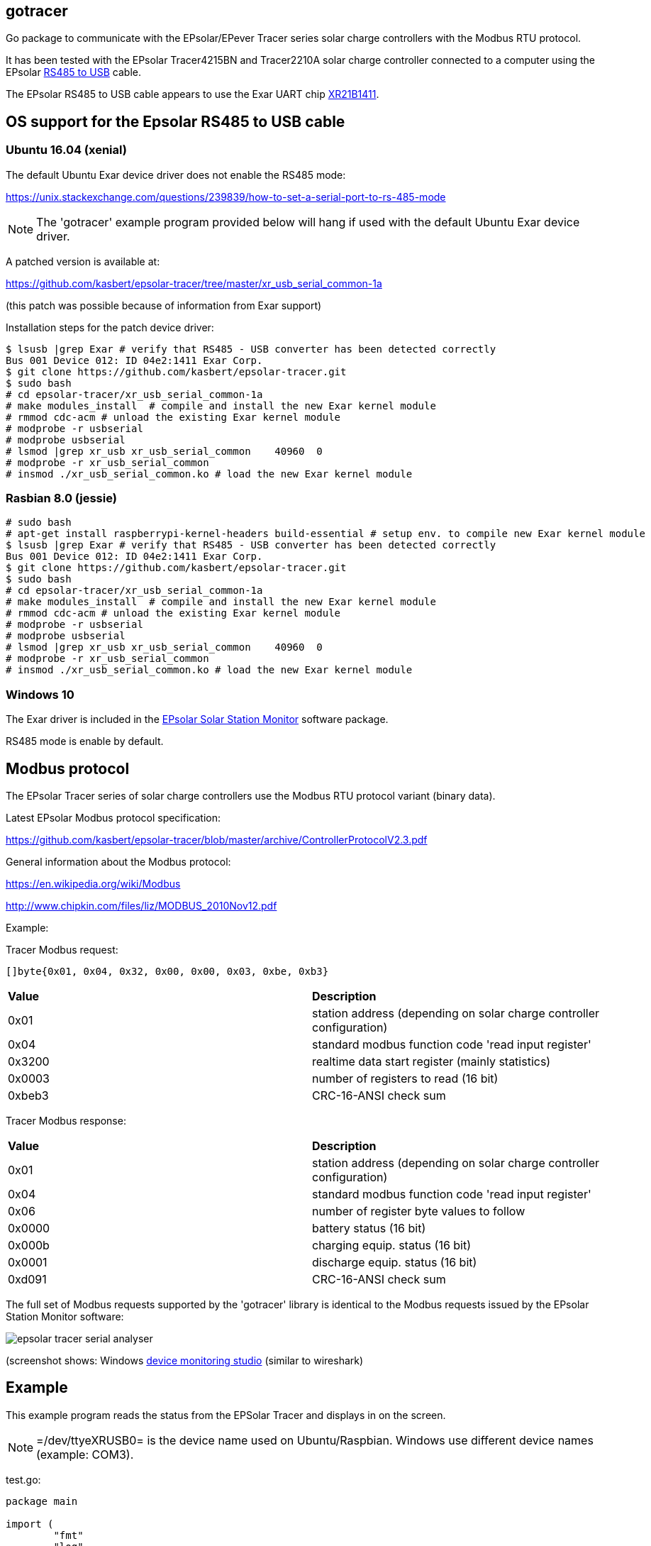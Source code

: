 == gotracer

Go package to communicate with the EPsolar/EPever Tracer series solar charge controllers with the Modbus RTU protocol.

It has been tested with the EPsolar Tracer4215BN and Tracer2210A solar charge controller
connected to a computer using the EPsolar link:https://www.amazon.com/gp/product/B016RU8JUY/ref=oh_aui_detailpage_o09_s00?ie=UTF8&psc=1[RS485 to USB] cable.

The EPsolar RS485 to USB cable appears to use the Exar UART chip link:https://www.exar.com/content/document.ashx?id=20394&languageid=1033&type=Datasheet&partnumber=XR21B1411&filename=XR21B1411.pdf&part=XR21B1411[XR21B1411]. 

== OS support for the Epsolar RS485 to USB cable

=== Ubuntu 16.04 (xenial)

The default Ubuntu Exar device driver does not enable the RS485 mode:

https://unix.stackexchange.com/questions/239839/how-to-set-a-serial-port-to-rs-485-mode

NOTE: The 'gotracer' example program provided below will hang if used with the default Ubuntu Exar device
driver.

A patched version is available at:

https://github.com/kasbert/epsolar-tracer/tree/master/xr_usb_serial_common-1a

(this patch was possible because of information from Exar support)

Installation steps for the patch device driver:

----
$ lsusb |grep Exar # verify that RS485 - USB converter has been detected correctly
Bus 001 Device 012: ID 04e2:1411 Exar Corp.
$ git clone https://github.com/kasbert/epsolar-tracer.git
$ sudo bash
# cd epsolar-tracer/xr_usb_serial_common-1a
# make modules_install  # compile and install the new Exar kernel module
# rmmod cdc-acm # unload the existing Exar kernel module 
# modprobe -r usbserial
# modprobe usbserial
# lsmod |grep xr_usb xr_usb_serial_common    40960  0
# modprobe -r xr_usb_serial_common
# insmod ./xr_usb_serial_common.ko # load the new Exar kernel module
----

=== Rasbian 8.0 (jessie)

----
# sudo bash
# apt-get install raspberrypi-kernel-headers build-essential # setup env. to compile new Exar kernel module
$ lsusb |grep Exar # verify that RS485 - USB converter has been detected correctly
Bus 001 Device 012: ID 04e2:1411 Exar Corp.
$ git clone https://github.com/kasbert/epsolar-tracer.git
$ sudo bash
# cd epsolar-tracer/xr_usb_serial_common-1a
# make modules_install  # compile and install the new Exar kernel module
# rmmod cdc-acm # unload the existing Exar kernel module 
# modprobe -r usbserial
# modprobe usbserial
# lsmod |grep xr_usb xr_usb_serial_common    40960  0
# modprobe -r xr_usb_serial_common
# insmod ./xr_usb_serial_common.ko # load the new Exar kernel module
----

=== Windows 10

The Exar driver is included in the link:http://www.epsolarpv.com/en/index.php/Technical/download[EPsolar Solar Station Monitor] software package.

RS485 mode is enable by default.

== Modbus protocol

The EPsolar Tracer series of solar charge controllers use the Modbus RTU protocol variant (binary data).

Latest EPsolar Modbus protocol specification:

https://github.com/kasbert/epsolar-tracer/blob/master/archive/ControllerProtocolV2.3.pdf

General information about the Modbus protocol:

https://en.wikipedia.org/wiki/Modbus

http://www.chipkin.com/files/liz/MODBUS_2010Nov12.pdf

Example:

Tracer Modbus request:

----
[]byte{0x01, 0x04, 0x32, 0x00, 0x00, 0x03, 0xbe, 0xb3}
----

|===
| *Value* | *Description*
| 0x01 | station address (depending on solar charge controller configuration) 
| 0x04 | standard modbus function code 'read input register' 
| 0x3200 | realtime data start register (mainly statistics) 
| 0x0003 | number of registers to read (16 bit)
| 0xbeb3 | CRC-16-ANSI check sum
|===

Tracer Modbus response:

|===
| *Value* | *Description*
| 0x01 | station address (depending on solar charge controller configuration) 
| 0x04 | standard modbus function code 'read input register' 
| 0x06 | number of register byte values to follow 
| 0x0000 | battery status (16 bit) 
| 0x000b | charging equip. status (16 bit) 
| 0x0001 | discharge equip. status (16 bit) 
| 0xd091 | CRC-16-ANSI check sum 
|===

The full set of Modbus requests supported by the 'gotracer' library is identical to the Modbus
requests issued by the EPsolar Station Monitor software:

image::epsolar_tracer_serial_analyser.png[]

(screenshot shows: Windows link:https://freeserialanalyzer.com/features[device monitoring studio]
(similar to wireshark)

== Example

This example program reads the status from the EPSolar Tracer and displays in on the screen.

NOTE: =/dev/ttyeXRUSB0= is the device name used on Ubuntu/Raspbian. Windows use different device names (example: COM3).

test.go:

----

package main

import (
	"fmt"
	"log"

	"github.com/spagettikod/gotracer"
)

func main() {
	status, err := gotracer.Status("/dev/ttyXRUSB0")
	if err != nil {
		log.Fatal(err)
	}
	fmt.Println(status)
}

----

Run the program:

----
$ go run ./test.go
ArrayVoltage: 14.56
ArrayCurrent: 5.10
ArrayPower: 74.30
BatteryVoltage: 11.61
BatteryCurrent: 4.05
BatterySOC: 79%
BatteryTemp: 25.00
BatteryMaxVoltage: 11.72
BatteryMinVoltage: 10.39
DeviceTemp: 31.41
LoadVoltage: 11.61
LoadCurrent: 3.89
LoadPower: 45.16
Load: true
EnergyConsumedDaily: 0.26
EnergyConsumedMonthly: 4.29
EnergyConsumedAnnual:5.09
EnergyConsumedTotal:5.09
EnergyGeneratedDaily: 0.35
EnergyGeneratedMonthly: 4.30
EnergyGeneratedAnnual: 6.65
EnergyGeneratedTotal: 6.65
----

== Roadmap

* Add missing status information: PV Working State, Charging State, Battery State and Controller Working State
* Turn load on and off
* Read device information: model, software version and serial number
* Read device parameters
* Set device parameters
* Read device time
* Set device time
